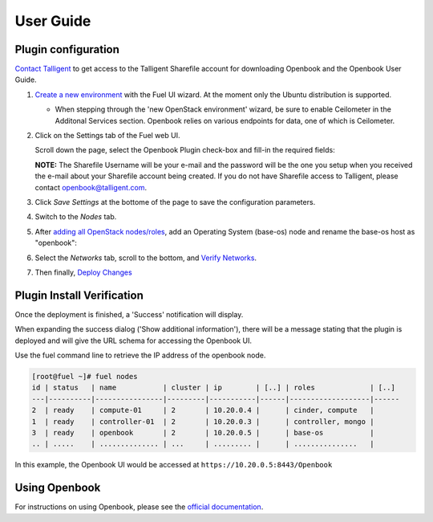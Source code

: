 .. _user_guide:

User Guide
==========

.. _plugin_configuration:

Plugin configuration
--------------------

`Contact Talligent <mailto:openbook@talligent.com>`_ to get access to the 
Talligent Sharefile account for downloading Openbook and the Openbook User Guide.

#. `Create a new environment <https://docs.mirantis.com/openstack/fuel/fuel-6.1/user-guide.html#launch-wizard-to-create-new-environment>`_
   with the Fuel UI wizard.  At the moment only the Ubuntu distribution is supported.

   * When stepping through the 'new OpenStack environment' wizard, be sure to enable 
     Ceilometer in the Additonal Services section. Openbook relies on various endpoints 
     for data, one of which is Ceilometer. 
     
     .. image:: _static/ceilometer-select_s.png
        :alt: A screenshot of the Install Ceilometer step
        :scale: 90%

#. Click on the Settings tab of the Fuel web UI.

   Scroll down the page, select the Openbook Plugin check-box and fill-in the required fields:
   
   .. image:: _static/plugin-openbook-config-61.png
      :alt: A screenshot of the Openbook Plugin settings UI for 6.1
      :scale: 90%

   **NOTE:** The Sharefile Username will be your e-mail and the password will be the one you setup
   when you received the e-mail about your Sharefile account being created. If you do not
   have Sharefile access to Talligent, please contact openbook@talligent.com.

#. Click *Save Settings* at the bottome of the page to save the configuration parameters.

#. Switch to the *Nodes* tab.

#. After `adding all OpenStack nodes/roles <https://docs.mirantis.com/openstack/fuel/fuel-6.1/user-guide.html#add-nodes-ug>`_,
   add an Operating System (base-os) node and rename the base-os host as "openbook":
   
   .. image:: _static/select-os-openbook.png
      :alt: A screenshot of the Openbook host name
      :scale: 90%

#. Select the *Networks* tab, scroll to the bottom, and `Verify Networks <https://docs.mirantis.com/openstack/fuel/fuel-6.1/user-guide.html#verify-networks>`_.

#. Then finally, `Deploy Changes <https://docs.mirantis.com/openstack/fuel/fuel-6.1/user-guide.html#deploy-changes>`_

.. _plugin_install_verification:

Plugin Install Verification
---------------------------

Once the deployment is finished, a 'Success' notification will display.

.. image:: _static/deployment-success.png
   :alt: A screenshot of the notification message
   :scale: 90%

When expanding the success dialog ('Show additional information'), there will be a message 
stating that the plugin is deployed and will give the URL schema for accessing the Openbook UI.

.. image:: _static/deployment-success-full.png
   :alt: A screenshot of the full notification message
   :scale: 90%

Use the fuel command line to retrieve the IP address of the openbook node.

.. _retrieve-ip: 

.. code:: bash

    [root@fuel ~]# fuel nodes
    id | status   | name           | cluster | ip        | [..] | roles             | [..] 
    ---|----------|----------------|---------|-----------|------|-------------------|------
    2  | ready    | compute-01     | 2       | 10.20.0.4 |      | cinder, compute   |      
    1  | ready    | controller-01  | 2       | 10.20.0.3 |      | controller, mongo |      
    3  | ready    | openbook       | 2       | 10.20.0.5 |      | base-os           |      
    .. | .....    | .............. | ...     | ......... |      | ...............   |      

In this example, the Openbook UI would be accessed at ``https://10.20.0.5:8443/Openbook``

Using Openbook
--------------

For instructions on using Openbook, please see the `official documentation <https://talligent.sharefile.com/>`_.
